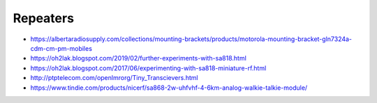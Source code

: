 Repeaters
---------

* https://albertaradiosupply.com/collections/mounting-brackets/products/motorola-mounting-bracket-gln7324a-cdm-cm-pm-mobiles
* https://oh2lak.blogspot.com/2019/02/further-experiments-with-sa818.html
* https://oh2lak.blogspot.com/2017/06/experimenting-with-sa818-miniature-rf.html
* http://ptptelecom.com/openlmrorg/Tiny_Transcievers.html
* https://www.tindie.com/products/nicerf/sa868-2w-uhfvhf-4-6km-analog-walkie-talkie-module/
